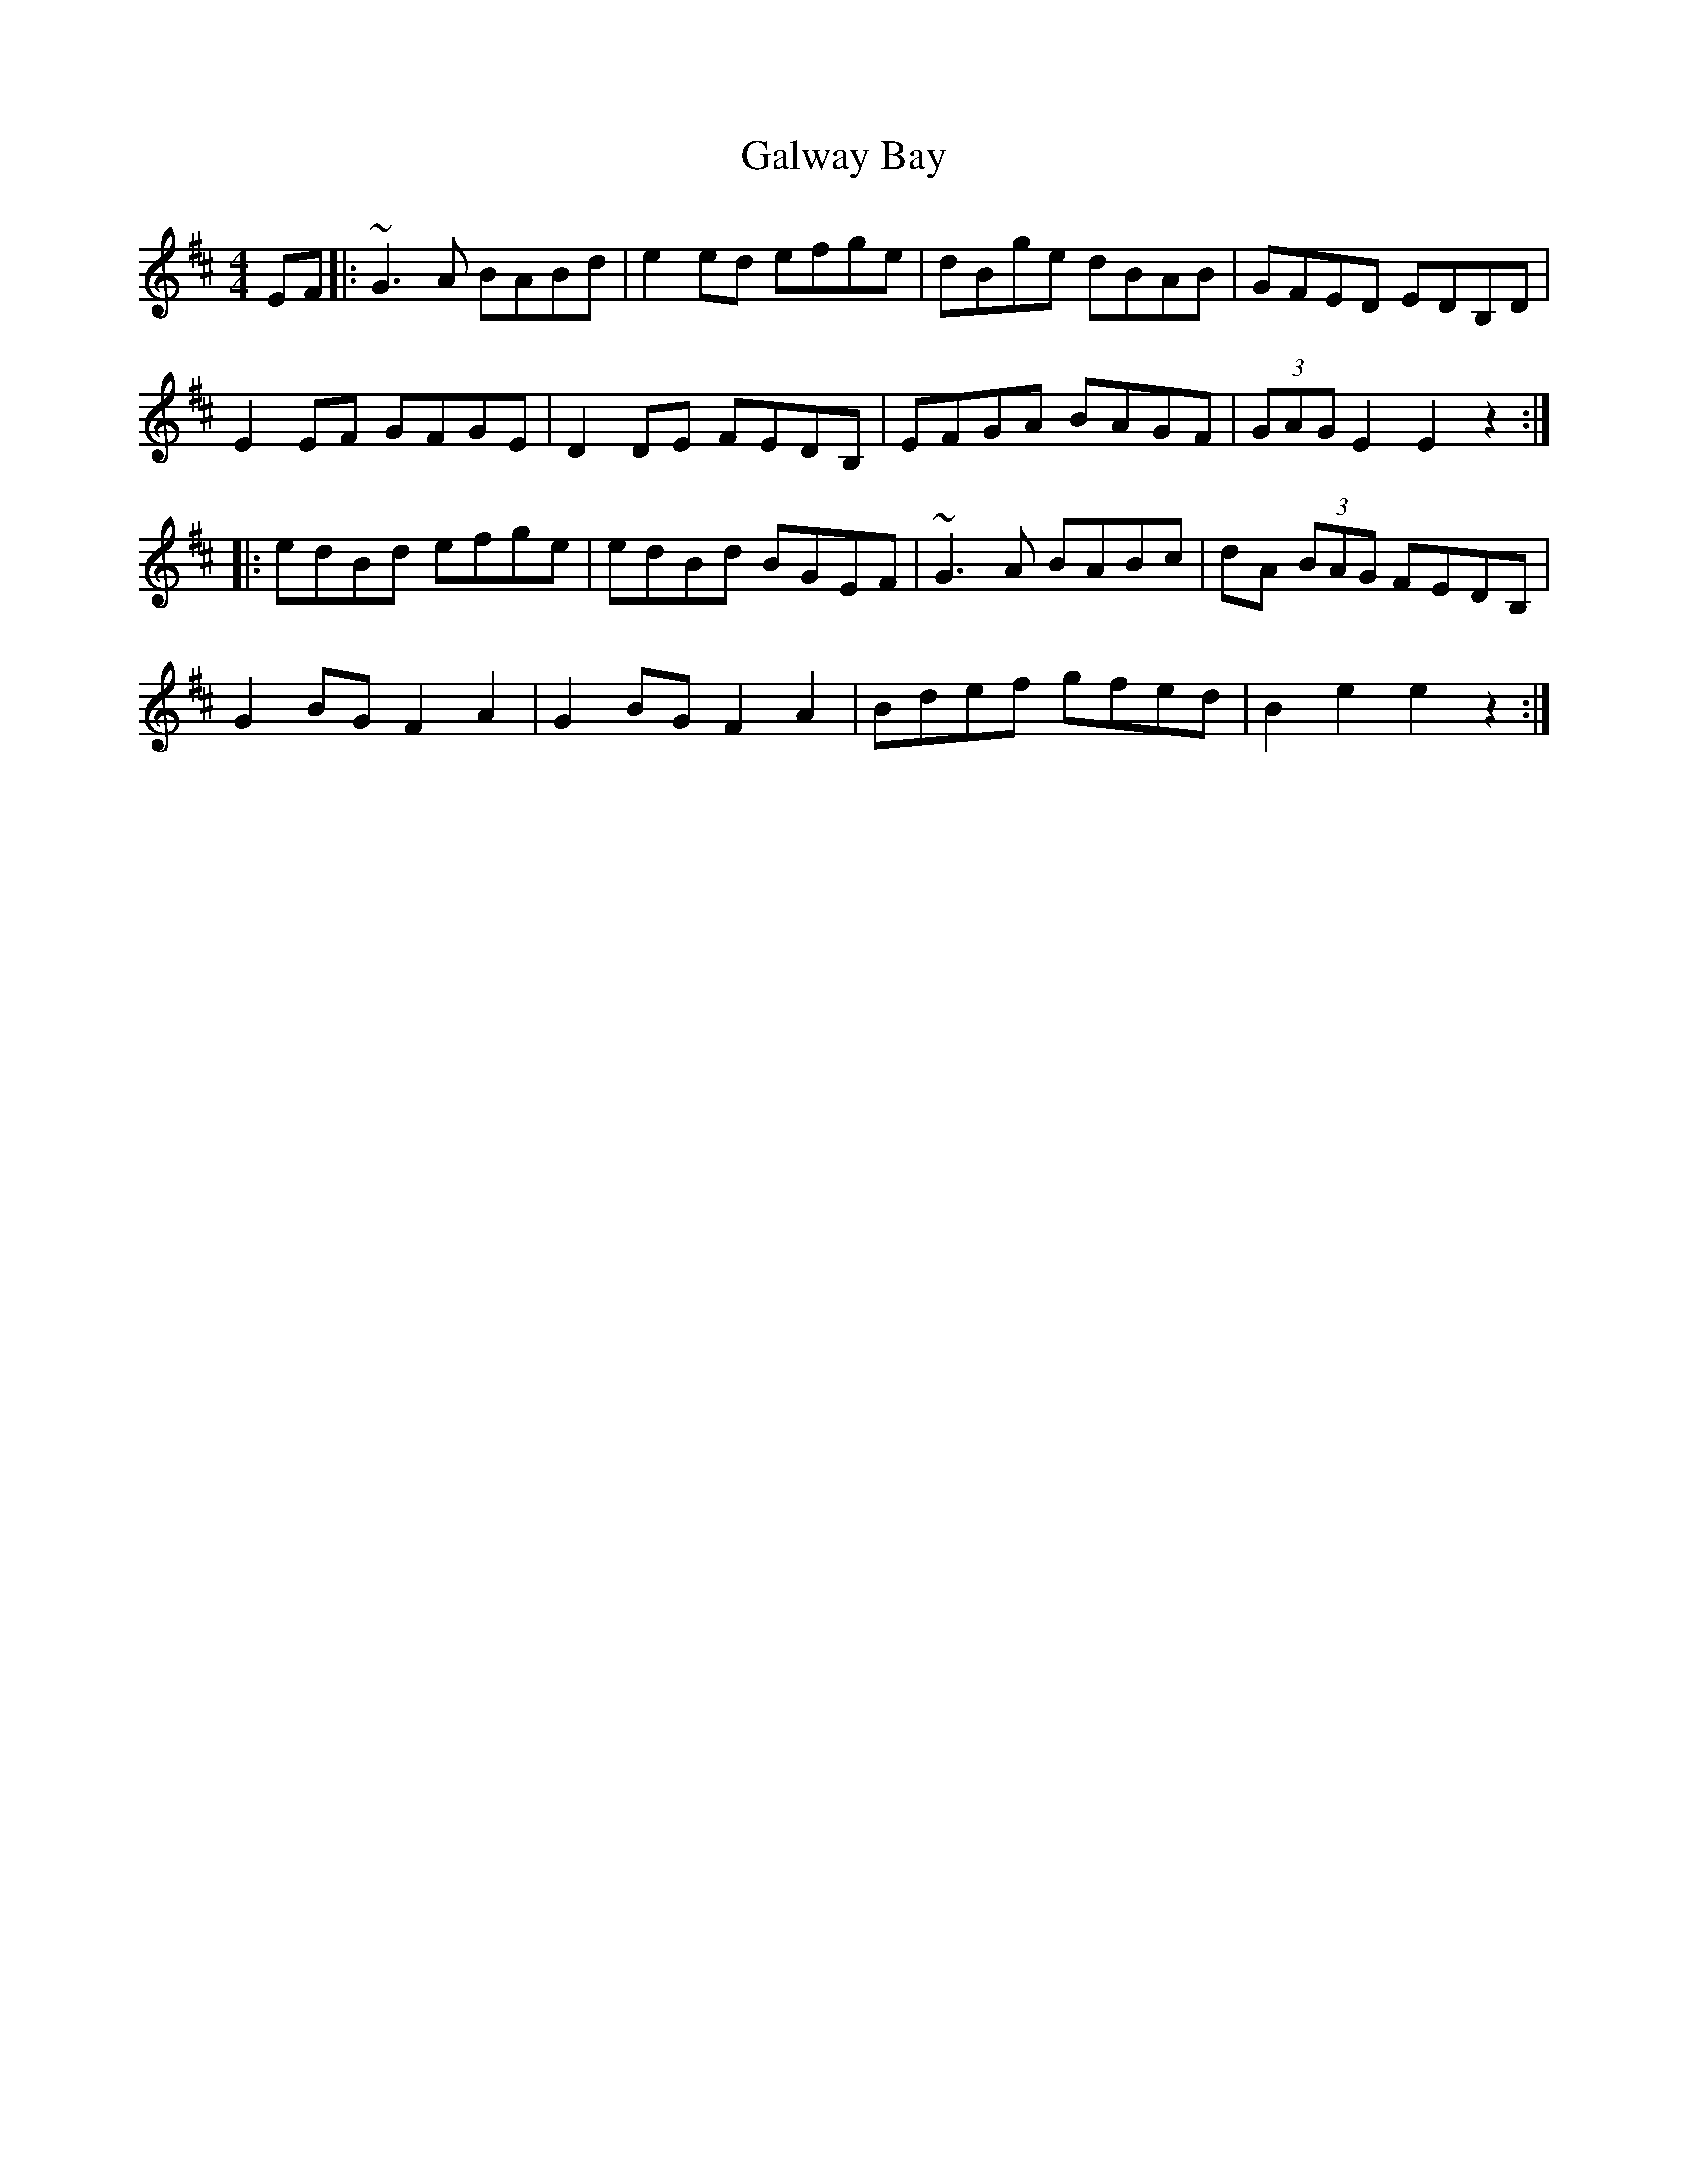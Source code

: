 X: 14390
T: Galway Bay
R: hornpipe
M: 4/4
K: Edorian
EF|:~G3 A BABd|e2 ed efge|dBge dBAB|GFED EDB,D|
E2 EF GFGE|D2 DE FEDB,|EFGA BAGF|(3GAG E2 E2 z2:|
|:edBd efge|edBd BGEF|~G3 A BABc|dA (3BAG FEDB,|
G2 BG F2 A2|G2 BG F2 A2|Bdef gfed|B2 e2 e2 z2:|

